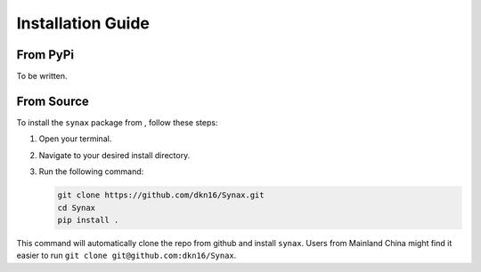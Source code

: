 Installation Guide
==================
From PyPi
------------------
To be written.

From Source
------------------

To install the ``synax`` package from , follow these steps:

1. Open your terminal.
2. Navigate to your desired install directory.
3. Run the following command:

   .. code-block:: bash
      
      git clone https://github.com/dkn16/Synax.git
      cd Synax
      pip install .

This command will automatically clone the repo from github and install ``synax``. Users from Mainland China might find it easier to run ``git clone git@github.com:dkn16/Synax``.